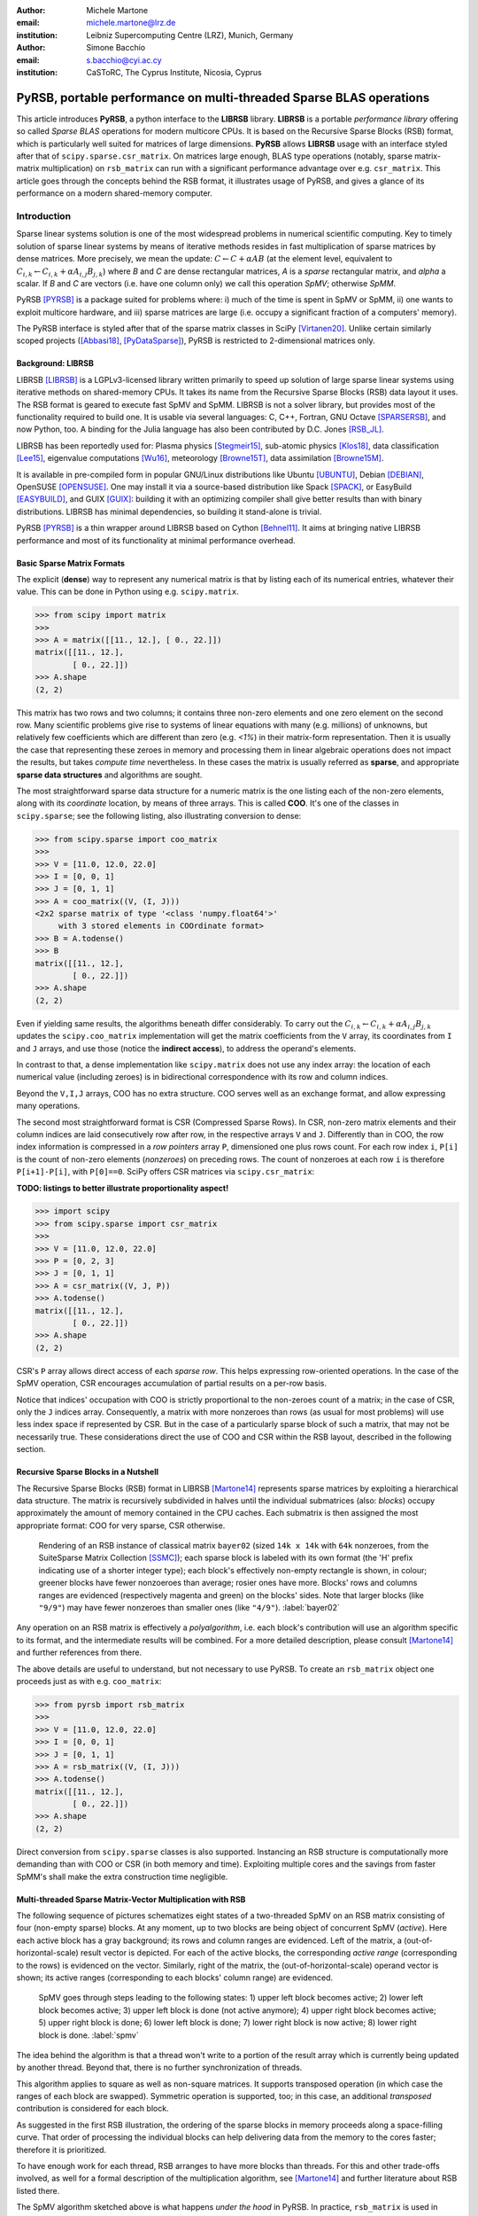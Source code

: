 :author: Michele Martone
:email: michele.martone@lrz.de
:institution: Leibniz Supercomputing Centre (LRZ), Munich, Germany

:author: Simone Bacchio
:email: s.bacchio@cyi.ac.cy
:institution: CaSToRC, The Cyprus Institute, Nicosia, Cyprus

--------------------------------------------------------------------
PyRSB, portable performance on multi-threaded Sparse BLAS operations
--------------------------------------------------------------------

.. class:: abstract

  This article introduces **PyRSB**, a python interface to the **LIBRSB** library.
  **LIBRSB** is a portable *performance library* offering so called *Sparse BLAS* operations for modern multicore CPUs.
  It is based on the Recursive Sparse Blocks (RSB) format, which is particularly well suited for matrices of large dimensions.
  **PyRSB** allows **LIBRSB** usage with an interface styled after that of ``scipy.sparse.csr_matrix``.
  On matrices large enough, BLAS type operations (notably, sparse matrix-matrix multiplication) on ``rsb_matrix`` can run with a significant performance advantage over e.g. ``csr_matrix``.
  This article goes through the concepts behind the RSB format, it illustrates usage of PyRSB, and gives a glance of its performance on a modern shared-memory computer.

.. class:: keywords
  sparse matrices, PyRSB, LIBRSB, Sparse BLAS


Introduction
------------

Sparse linear systems solution is one of the most widespread problems in numerical scientific computing.
Key to timely solution of sparse linear systems by means of iterative methods resides in fast multiplication of sparse matrices by dense matrices.
More precisely, we mean the update:
:math:`C \leftarrow C + \alpha A B` 
(at the element level, equivalent to :math:`C_{i,k} \leftarrow C_{i,k} + \alpha A_{i,j} B_{j,k}`)
where `B` and `C` are dense rectangular matrices, `A` is a *sparse* rectangular matrix, and `\alpha` a scalar.
If `B` and `C` are vectors (i.e. have one column only) we call this operation `SpMV`; otherwise `SpMM`.

PyRSB 
[PYRSB]_
is a package suited
for problems where:
i) much of the time is spent in SpMV or SpMM,
ii) one wants to exploit multicore hardware, and
iii) sparse matrices are large (i.e. occupy a significant fraction of a computers' memory).

The PyRSB interface is styled after that of the sparse matrix classes in
SciPy
[Virtanen20]_.
Unlike certain similarly scoped projects ([Abbasi18]_, [PyDataSparse]_),
PyRSB is restricted to 2-dimensional matrices only.

Background: LIBRSB 
~~~~~~~~~~~~~~~~~~

LIBRSB
[LIBRSB]_
is a LGPLv3-licensed library written primarily to speed up solution of large sparse linear systems using iterative methods on shared-memory CPUs.
It takes its name from the Recursive Sparse Blocks (RSB) data layout it uses.
The RSB format is geared to execute fast SpMV and SpMM.
LIBRSB is not a solver library, but provides most of the functionality required to build one.
It is usable via several languages:
C, C++, Fortran, GNU Octave [SPARSERSB]_, and now Python, too.
A binding for the Julia language has also been contributed by D.C. Jones [RSB_JL]_.

LIBRSB has been reportedly used for:
Plasma physics
[Stegmeir15]_,
sub-atomic physics
[Klos18]_,
data classification
[Lee15]_,
eigenvalue computations
[Wu16]_,
meteorology
[Browne15T]_,
data assimilation
[Browne15M]_.

It is available in pre-compiled form in popular GNU/Linux distributions like 
Ubuntu
[UBUNTU]_,
Debian
[DEBIAN]_,
OpenSUSE
[OPENSUSE]_.
One may install it via a source-based distribution like
Spack
[SPACK]_,
or EasyBuild
[EASYBUILD]_,
and
GUIX
[GUIX]_: building it with an optimizing compiler shall give better results than with binary distributions.
LIBRSB has minimal dependencies, so building it stand-alone is trivial.

PyRSB [PYRSB]_ is a thin
wrapper around LIBRSB based on 
Cython [Behnel11]_.
It aims at bringing native 
LIBRSB performance and most of its functionality at minimal performance overhead.

Basic Sparse Matrix Formats
~~~~~~~~~~~~~~~~~~~~~~~~~~~

The explicit (**dense**) way to represent any numerical matrix is that by listing each of its numerical entries, whatever their value.
This can be done in Python using e.g.
``scipy.matrix``.

.. code-block:: python

   >>> from scipy import matrix
   >>>
   >>> A = matrix([[11., 12.], [ 0., 22.]])
   matrix([[11., 12.],
           [ 0., 22.]])
   >>> A.shape
   (2, 2)

This matrix has two rows and two columns; it contains three non-zero elements and one zero element on the second row.
Many scientific problems give rise to systems of linear equations with many (e.g. millions) of unknowns, but relatively few coefficients which are different than zero (e.g. `<1%`) in their matrix-form representation.
Then it is usually the case that representing these zeroes in memory and processing them in linear algebraic operations does not impact the results, but takes `compute time` nevertheless.
In these cases the matrix is usually referred as **sparse**, and appropriate **sparse data structures** and algorithms are sought.

The most straightforward sparse data structure for a numeric matrix is the one listing each of the non-zero elements, along with its `coordinate` location, by means of three arrays.
This is called **COO**.
It's one of the classes in ``scipy.sparse``; see the following listing, also illustrating conversion to dense:

.. code-block:: python

   >>> from scipy.sparse import coo_matrix
   >>>
   >>> V = [11.0, 12.0, 22.0]
   >>> I = [0, 0, 1]
   >>> J = [0, 1, 1]
   >>> A = coo_matrix((V, (I, J)))
   <2x2 sparse matrix of type '<class 'numpy.float64'>'
        with 3 stored elements in COOrdinate format>
   >>> B = A.todense()
   >>> B
   matrix([[11., 12.],
           [ 0., 22.]])
   >>> A.shape
   (2, 2)


Even if yielding same results, the algorithms beneath differ considerably.
To carry out the 
:math:`C_{i,k} \leftarrow C_{i,k} + \alpha A_{i,j} B_{j,k}` updates
the ``scipy.coo_matrix`` implementation will get the matrix coefficients from the ``V`` array, its coordinates from ``I`` and ``J`` arrays, and use those (notice the **indirect access**), to address the operand's elements.

In contrast to that, a dense implementation like ``scipy.matrix`` does not use any index array: the location of each numerical value (including zeroes) is in bidirectional correspondence with its row and column indices.

Beyond the ``V,I,J`` arrays, COO has no extra structure.
COO serves well as an exchange format, and allow expressing many operations.

The second most straightforward format is CSR (Compressed Sparse Rows).
In CSR, non-zero matrix elements and their column indices are laid consecutively row after row, in the respective arrays ``V`` and ``J``.
Differently than in COO, the row index information is compressed in a *row pointers* array ``P``,
dimensioned one plus rows count.
For each row index ``i``, ``P[i]`` is the count of non-zero elements (`nonzeroes`) on preceding rows.
The count of nonzeroes at each row ``i`` is therefore ``P[i+1]-P[i]``, with ``P[0]==0``.
SciPy offers CSR matrices via ``scipy.csr_matrix``:

**TODO: listings to better illustrate proportionality aspect!**

.. code-block:: python

   >>> import scipy
   >>> from scipy.sparse import csr_matrix
   >>>
   >>> V = [11.0, 12.0, 22.0]
   >>> P = [0, 2, 3]
   >>> J = [0, 1, 1]
   >>> A = csr_matrix((V, J, P))
   >>> A.todense()
   matrix([[11., 12.],
           [ 0., 22.]])
   >>> A.shape
   (2, 2)


CSR's ``P`` array allows direct access of each `sparse row`.
This helps expressing row-oriented operations.
In the case of the SpMV operation, CSR encourages accumulation of partial results on a per-row basis.

Notice that indices' occupation with COO is strictly proportional to the non-zeroes count of a matrix;
in the case of CSR, only the ``J`` indices array.
Consequently, a matrix with more nonzeroes than rows (as usual for most problems) will use less index space if represented by CSR.
But in the case of a particularly sparse block of such a matrix, that may not be necessarily true.
These considerations direct the use of COO and CSR within the RSB layout, described in the following section.

Recursive Sparse Blocks in a Nutshell
~~~~~~~~~~~~~~~~~~~~~~~~~~~~~~~~~~~~~

The Recursive Sparse Blocks (RSB) format in LIBRSB
[Martone14]_
represents sparse matrices by 
exploiting a hierarchical data structure.
The matrix is recursively subdivided in halves until the individual submatrices (also: *blocks*) occupy approximately the amount of memory contained in the CPU caches.
Each submatrix is then assigned the most appropriate format: COO for very sparse, CSR otherwise.

.. figure:: bayer02--D-N-1--base.pdf
   :scale: 35%

   Rendering of an RSB instance of classical matrix ``bayer02``
   (sized ``14k x 14k`` with ``64k`` nonzeroes, from the SuiteSparse Matrix Collection [SSMC]_);
   each sparse block is labeled with its own format (the 'H' prefix indicating use of a shorter integer type);  
   each block's effectively non-empty rectangle is shown, in colour;
   greener blocks have fewer nonzoeroes than average; rosier ones have more.
   Blocks' rows and columns ranges are evidenced (respectively magenta and green) on the blocks' sides.
   Note that larger blocks (like ``"9/9"``) may have fewer nonzeroes than smaller ones (like ``"4/9"``).
   :label:`bayer02`

Any operation on an RSB matrix is effectively a `polyalgorithm`, i.e. 
each block's contribution will use an algorithm specific to its format, and the intermediate results will be combined.
For a more detailed description, please consult 
[Martone14]_
and further references from there.

The above details are useful to understand, but not necessary to use PyRSB.
To create an ``rsb_matrix`` object one proceeds just as with e.g. ``coo_matrix``:

.. code-block:: python

   >>> from pyrsb import rsb_matrix
   >>>
   >>> V = [11.0, 12.0, 22.0]
   >>> I = [0, 0, 1]
   >>> J = [0, 1, 1]
   >>> A = rsb_matrix((V, (I, J)))
   >>> A.todense()
   matrix([[11., 12.],
           [ 0., 22.]])
   >>> A.shape
   (2, 2)

Direct conversion from ``scipy.sparse`` classes is also supported.
Instancing an RSB structure is computationally more demanding than with COO or CSR (in both memory and time).
Exploiting multiple cores and the savings from faster SpMM's shall make the extra construction time negligible.


Multi-threaded Sparse Matrix-Vector Multiplication with RSB
~~~~~~~~~~~~~~~~~~~~~~~~~~~~~~~~~~~~~~~~~~~~~~~~~~~~~~~~~~~

The following sequence of pictures schematizes eight states of a two-threaded SpMV on an RSB matrix consisting of four (non-empty sparse) blocks.
At any moment, up to two blocks are being object of concurrent SpMV (`active`).
Here each active block has a gray background; its rows and column ranges are evidenced.
Left of the matrix, a (out-of-horizontal-scale) result vector is depicted.
For each of the active blocks, the corresponding `active range` (corresponding to the rows) is evidenced on the vector.
Similarly, right of the matrix, the (out-of-horizontal-scale) operand vector is shown; 
its active ranges (corresponding to each blocks' column range) are evidenced.

.. figure:: spmv.pdf
   :scale: 100%
   :alt: alternate text

   SpMV goes through steps leading to the following states:
   1) upper left block becomes active;
   2) lower left block becomes active;
   3) upper left block is done (not active anymore);
   4) upper right block becomes active;
   5) upper right block is done;
   6) lower left block is done;
   7) lower right block is now active;
   8) lower right block is done.
   :label:`spmv`


The idea behind the algorithm is that a thread won't write to a portion of the result array which is currently being updated by another thread.
Beyond that, there is no further synchronization of threads.

This algorithm applies to square as well as non-square matrices.
It supports transposed operation (in which case the ranges of each block are swapped).
Symmetric operation is supported, too; in this case, an additional `transposed` contribution is considered for each block.

As suggested in the first RSB illustration, the ordering of the sparse blocks in memory proceeds along a space-filling curve.
That order of processing the individual blocks can help delivering data from the memory to the cores faster; therefore it is prioritized.

To have enough work for each thread, RSB arranges to have more blocks than threads.
For this and other trade-offs involved,
as well for a formal description of the multiplication algorithm,
see [Martone14]_ and further literature about RSB listed there.

The SpMV algorithm sketched above is what happens `under the hood` in PyRSB.
In practice,
``rsb_matrix`` is used in SpMV just as with ``scipy.sparse`` classes seen earlier:


**TODO: in all these listings, use B,C, or maybe remove.**

.. code-block:: python

   >>> from numpy import *
   >>> x = ones([2], dtype=A.dtype)
   >>> y = A * x

Multi-threaded Sparse Matrix-Matrix Multiplication with RSB
~~~~~~~~~~~~~~~~~~~~~~~~~~~~~~~~~~~~~~~~~~~~~~~~~~~~~~~~~~~

With multiple column operands (in jargon, `multiple right hand sides`), the operation result is equivalent to that of performing correspondingly many SpMVs.

In these cases it comes naturally to lay the columns one after the other (consecutively) in memory, and have the resulting *rectangular dense matrix* as operand to the sparse matrix.
Also here the same notation of the previous section is supported;
see this example with 2 right hand sides:

.. code-block:: python

   >>> from numpy import *
   >>> x = ones([2,2], dtype=A.dtype)
   >>> y = A * x

**TODO: if space left, consider better multi-RHS example.**

Let's look at how to deal with this when using the RSB layout.
As anticipated, the individual right hand sides may lay after each other, as columns of a rectangular dense matrix.
See Fig. :ref:`forder`, where a broken line follows the two operands' layout in memory, also `by columns`.

.. figure:: rsb-spmv-frame-0000-F2.pdf
   :scale: 25%
   :alt: alternate text

   :label:`forder`

A straightforward SpMM implementation may run two individual SpMV over the entire matrix, one column at a time.
That would have the entire matrix (with all its blocks) being read once per column.

A first RSB-specific optimization would be, to run all the per-column SpMVs at a block level.
That is, given a block, repeat the SpMVs over all corresponding column portions.
This would increase chance of reusing cached matrix elements, as the operands progress.
This reuse mechanism is being exploited by LIBRSB-1.2.
The `by columns` layout is the recommended one for SpMM there.

The most convenient thing though, would be to read the entire matrix only once.
That is the case for LIBRSB-1.3: for small column counts, block-level SpMM goes through all the columns while reading a block exactly once.

**TODO: Note for the reviewer: LIBRSB-1.3 will be released soon.**

The aforementioned SpMM algorithm is to be regarded as LIBRSB-specific internals, with not much control possible at a user level.

But there is another factor instead, that plays a role in performance of SpMM, where the PyRSB user has a choice:
the layout of the SpMM operands.

SpMM with different Operands Layout 
~~~~~~~~~~~~~~~~~~~~~~~~~~~~~~~~~~~

The **by-columns** layout shown above appears to be the most logical one if one thinks of the columns as of **multiple arrays**.
However, one may instead opt to choose a **by-rows** layout instead, shown in figure :ref:`corder`. 

.. figure:: rsb-spmv-frame-0000-C2.pdf
   :scale: 25%
   :alt: alternate text

   :label:`corder`

A by-rows layout can be thought as interspersing all the columns, one index at a time.
Here in the figure, the blue line follows their order in memory.
At SpMM time, given one of the input columns, an element at a given index is multiplied by nonzeroes located at that column index.
Similarly, given one of the output columns, an element at a given index receives a contribution from the nonzeroes located at that row coordinate.
With a by-rows layout of the operands, SpMM may proceed by reading a nonzero once, read all right hand sides at that row index (they are adjacent), and then update the corresponding left hand sides' elements (which are also adjacent).
On current cache- and register- based CPUs, the locality induced by this layout leads often to a slightly better performance than with a by-columns layout.

The by-columns and by-rows layouts go by the respective names of Fortran (``'F'``) and C (``'C'``) ordering.
A user can choose which dense layout to use when creating operands for SpMM.
Their physical layouts differ, but NumPy makes their results are interoperable; see e.g.:

.. code-block:: python

   >>> import scipy, numpy, rsb
   >>> 
   >>> size = 1000
   >>> density = 0.01
   >>> num_rhs = 10
   >>> 
   >>> A = scipy.sparse.random(size, size, density)
   >>> A = rsb.rsb_matrix(A)
   >>> 
   >>> B = numpy.random.rand(size, num_rhs)
   >>> 
   >>> B_c = numpy.ascontiguousarray(B)
   >>> B_f = numpy.asfortranarray(B)
   >>> 
   >>> assert B.flags.c_contiguous
   >>> assert B_c.flags.c_contiguous
   >>> assert B_f.flags.f_contiguous
   >>> 
   >>> C = A * B
   >>> C_c = A * B_c
   >>> C_f = A * B_f

While both layouts are supported, the ``'C'`` layout is the recommended one for SpMM operands when using PyRSB with LIBRSB-1.3.
Also notice that SpMV is a special case of SpMM with one left-hand-side and one right-hand-side, so the two layouts are equivalent here.

Using PyRSB: Environment Setup and Autotuning
---------------------------------------------

Usage of PyRSB requires no knowledge beyond its documentation.
However, the underlying LIBRSB library can be configured in a variety of ways, and this affects PyRSB.
To begin using PyRSB, a distribution-provided installation shall suffice.
To expect best performance results, a natively compiled LIBRSB is recommended.
The next section comments some basic facts to control LIBRSB and make the most out of PyRSB.

Environment Variables
~~~~~~~~~~~~~~~~~~~~~

PyRSB does not use any environment variable directly; it is affected via underlying LIBRSB and Python.
By default, LIBRSB it is built with shared-memory parallelism enabled via OpenMP [OPENMP]_.
As a consequence, a few dozen OpenMP environment variables (all prefixed by ``OMP_``) apply to LIBRSB as well.
Of these, the most important is the one setting the active threads count: ``OMP_NUM_THREADS``.
Administrators of HPC systems customarily set this variable to recommended values.
Even if unset, chances are good the OpenMP runtime will guess the right value for this.
Most other OpenMP variables will be of less use to PyRSB, except one:
setting ``OMP_DISPLAY_ENV=TRUE`` will get current defaults printed at program start (very useful when debugging a configuration).

In addition to the above, there are environment variables affecting specifically LIBRSB.
All of those are prefixed by ``RSB_``, so to avoid any clash.
The only one recommended to end users is ``RSB_USER_SET_MEM_HIERARCHY_INFO``, and is used to override cache hierarchy information detected at runtime or `hardcoded` at build time.
Essentially, one can use it to force a finer or coarser blocking.
For its usage, and for verification of further LIBRSB defaults, please see its documentation.
Modifying the variables mentioned in this section is mostly be useful on very new or not fully configured systems, or for fine tuning.


RSB Autotuning Procedure for SpMM
~~~~~~~~~~~~~~~~~~~~~~~~~~~~~~~~~

Cores count, cache sizes, operands data layout, and matrix structure all play a role in RSB performance.
The default blocks layout chosen when assembling an RSB instance may not be the most efficient for the SpMM to follow.
In practice, given an RSB instance and an SpMM context (vector and scalar operands info, transposition parameter, run-time threads count), 
it may be the case that a better-performing layout can be found by 
exploring slightly `coarser` or `finer` blockings, 
An automated procedure for this (`autotune`) exists;
see the following example on matrix ``torso1`` from  [SSMC]_.

.. code-block:: python

   >>> import sys, rsb
   >>> A = rsb.rsb_matrix(b"torso1.mtx")
   >>> print(A) # original blocking printed out
   >>> sf = A.autotune(verbose=False)
   >>> sys.stdout.write("autotuning speedup: %.2e x\n" % sf)
   >>> print(A) # updated blocking printed out
   >>>
   >>> A = rsb.rsb_matrix(b"torso1.mtx")
   >>> print(A) # original blocking printed out
   >>> sf=A.autotune(verbose=False, transA=ord('N'), 
          order=ord('C'), nrhs=4)
   >>> sys.stdout.write("autotuning speedup: %.2e x\n" % sf)
   >>> print(A) # updated blocking printed out

In scenarios where SpMM is to be repeated many times, time spent computing a successful autotuned instance shall amortize over the now faster iterations.

Note for the Reviewers
----------------------

We need a few more days to finish this article, so we ask for your patience.

.. [PYRSB] *PyRSB*. (2021, May). Retrieved May 28, 2021, https://github.com/michelemartone/pyrsb
.. [Martone14] Michele Martone. "Efficient multithreaded untransposed, transposed or symmetric sparse matrix-vector multiplication with the Recursive Sparse Blocks format". Parallel Comput. 40(7): 251-270 (2014)
.. [Virtanen20] P.Virtanen, R.Gommers, T.Oliphant, et al. "SciPy 1.0: fundamental algorithms for scientific computing in Python". Nat Methods 17, 261–272 (2020). https://doi.org/10.1038/s41592-019-0686-2
.. [Behnel11] S.Behnel, R.Bradshaw, C.Citro, L.Dalcin, D.S.Seljebotn and K.Smith. "Cython: The Best of Both Worlds", in Computing in Science & Engineering, vol. 13, no. 2, pp. 31-39, March-April 2011, doi: 10.1109/MCSE.2010.118.
.. [RSB_JL] *RecursiveSparseBlocks.jl*, (2021, April 08). Retrieved April 08, 2021, from https://github.com/dcjones/RecursiveSparseBlocks.jl.git
.. [Abbasi18] H.Abbasi, "Sparse: A more modern sparse array library", Proceedings of the 17th Python in Science Conference (SciPy 2018), July 9-15, 2018, Austin, Texas, USA.  http://conference.scipy.org/proceedings/scipy2018/hameer_abbasi.html
.. [PyDataSparse] *PyDataSparse.jl*, (2021, April 08). Retrieved April 08, 2021, from https://github.com/pydata/sparse.
.. [Lee15] M.Lee, W.Chiang and C.Lin, "Fast Matrix-Vector Multiplications for Large-Scale Logistic Regression on Shared-Memory Systems," 2015 IEEE International Conference on Data Mining, Atlantic City, NJ, USA, 2015, pp. 835-840, doi: 10.1109/ICDM.2015.75.
.. [Stegmeir15] A.Stegmeir (Jan 2015). "GRILLIX: A 3D turbulence code for magnetic fusion devices based on a field line map". Available from INIS: http://inis.iaea.org/search/search.aspx?orig_q=RN:46119630
.. [Klos18] P.Klos, S.König, H.-W.Hammer, J.E. Lynn, and A.Schwenk. "Signatures of few-body resonances in finite volume". Phys. Rev. C 98, 034004 – Published 24 September 2018
.. [Wu16] L.Wu. "Algorithms for Large Scale Problems in Eigenvalue and Svd Computations and in Big Data Applications" (2016). Dissertations, Theses, and Masters Projects. Paper 1477068451.  http://doi.org/10.21220/S2S880
.. [Browne15T] P.A. Browne, P.J. van Leeuwen. "Twin experiments with the equivalent weights particle filter and HadCM3". Quarterly Journal of the Royal Meteorological Society, vol. 141, no. 693, pp. 3399-3414, https://doi.org/10.1002/qj.2621
.. [Browne15M] P.A. Browne, S. Wilson. "A simple method for integrating a complex model into an ensemble data assimilation system using MPI". Environmental Modelling & Software, vol. 68, pp. 122-128, https://doi.org/10.1016/j.envsoft.2015.02.003
.. [PyTest] *PyTest*. (2021, May). Retrieved May 28, 2021, https://pytest.org/
.. [LIBRSB] *LIBRSB*. (2021, May). Retrieved May 28, 2021, https://librsb.sf.net
.. [SPACK] *Spack*. (2021, May). Retrieved May 28, 2021, https://spack.io
.. [EASYBUILD] *EasyBuild*. (2021, May). Retrieved May 28, 2021, https://easybuild.io
.. [DEBIAN] *Debian*. (2021, May). Retrieved May 28, 2021, http://www.debian.org
.. [UBUNTU] *Ubuntu*. (2021, May). Retrieved May 28, 2021, http://www.ubuntu.com
.. [OPENSUSE] *OpenSUSE*. (2021, May). Retrieved May 28, 2021, from https://www.opensuse.org
.. [GUIX] *GuixHPC*. (2021, May). Retrieved May 28, 2021, from https://hpc.guix.info/
.. [SPARSERSB] *SparseRSB*, (2021, April 09). Retrieved April 09, 2021, from https://octave.sourceforge.io/sparsersb/ 
.. [SSMC] *SuiteSparse Matrix Collection*, (2021, May 28). Retrieved May 28, 2021, from https://sparse.tamu.edu/
.. [OPENMP] *OpenMP*, (2021, May). Retrieved May 28, 2021, from https://www.openmp.org/


